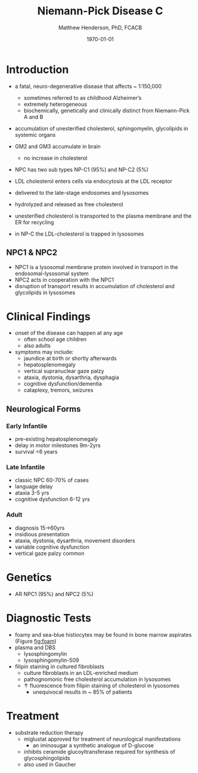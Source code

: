#+TITLE: Niemann-Pick Disease C
#+AUTHOR: Matthew Henderson, PhD, FCACB
#+DATE: \today

* Introduction
- a fatal, neuro-degenerative disease that affects ~ 1:150,000
  - sometimes referred to as childhood Alzheimer’s
  - extremely heterogeneous
  - biochemically, genetically and clinically distinct from Niemann-Pick A and B 
- accumulation of unesterified cholesterol, sphingomyelin, glycolipids in systemic organs
- GM2 and GM3 accumulate in brain
  - no increase in cholesterol
- NPC has two sub types NP-C1 (95%) and NP-C2 (5%)

- LDL cholesterol enters cells via endocytosis at the LDL receptor
- delivered to the late-stage endosomes and lysosomes
- hydrolyzed and released as free cholesterol
- unesterified cholesterol is transported to the plasma membrane and the ER for recycling

- in NP-C the LDL-cholesterol is trapped in lysosomes

#+CAPTION[]: Cholesterol Transport
#+NAME: fig:
#+ATTR_LaTeX: :width 0.6\textwidth
[[file:./figures/cholesterol1.jpg]]

** NPC1 & NPC2

#+CAPTION[]: NPC1 & NPC2
#+NAME: fig:npc
#+ATTR_LaTeX: :width 0.5\textwidth
[[file:./figures/Niemann-Pick-C-Brown-and-Goldstein.png]]

- NPC1 is a lysosomal membrane protein involved in transport in the endosomal-lysosomal system
- NPC2 acts in cooperation with the NPC1
- disruption of transport results in accumulation of cholesterol and glycolipids in lysosomes

* Clinical Findings
- onset of the disease can happen at any age
  - often school age children
  - also adults

- symptoms may include:
  - jaundice at birth or shortly afterwards
  - hepatosplenomegaly
  - vertical supranuclear gaze palzy
  - ataxia, dystonia, dysarthria, dysphagia
  - cognitive dysfunction/dementia
  - cataplexy, tremors, seizures
    
** Neurological Forms
*** Early Infantile          
- pre-existing hepatosplenomegaly
- delay in motor milestones 9m-2yrs
- survival <6 years

*** Late Infantile
- classic NPC 60-70% of cases
- language delay
- ataxia 3-5 yrs
- cognitive dysfunction 6-12 yrs 

*** Adult 
- diagnosis 15->60yrs
- insidious presentation
- ataxia, dystonia, dysarthria, movement disorders
- variable cognitive dysfunction
- vertical gaze palzy common

* Genetics
- AR NPC1 (95%) and NPC2 (5%)
* Diagnostic Tests
- foamy and sea-blue histiocytes may be found in bone marrow aspirates
  (Figure [[fig:foam]])
- plasma and DBS
  - lysosphingomylin 
  - lysosphingomylin-509
- filipin staining in cultured fibroblasts
  - culture fibroblasts in an LDL-enriched medium
  - pathognomonic free cholesterol accumulation in lysosomes
  - \uparrow fluorescence from filipin staining of cholesterol in lysosomes 
    - unequivocal results in ~ 85% of patients


#+CAPTION[]:Filipin Staining (red:filipin stains cholesterol in lysosomes), green:CellMask)
#+NAME: fig:filipin
#+ATTR_LaTeX: :width 0.5\textwidth
[[file:./figures/filipin.png]]

* Treatment
- substrate reduction therapy
  - miglustat approved for treatment of neurological manifestations
    - an iminosugar a synthetic analogue of D-glucose
  - inhibits ceramide glucoyltransferase required for synthesis of
    glycosphingolipids
  - also used in Gaucher




